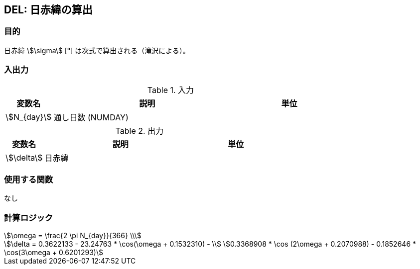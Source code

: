 
== DEL: 日赤緯の算出

=== 目的

⽇⾚緯 stem:[\sigma] [°] は次式で算出される（滝沢による）。 


=== 入出力

.入力
[options="header" cols="1,4,2"]
|=================================
|変数名|説明|単位
|stem:[N_{day}]| 通し日数 (NUMDAY)  |
|=================================

.出力
[options="header" cols="1,4,2"]
|=================================
|変数名|説明|単位
|stem:[\delta]| 日赤緯 |
|=================================

=== 使用する関数

なし

=== 計算ロジック

====
[stem]
++++++++++++++++++++++++++++++++++++++++++++
\omega = \frac{2 \pi N_{day}}{366} \\
++++++++++++++++++++++++++++++++++++++++++++
[stem]
++++++++++++++++++++++++++++++++++++++++++++
\delta = 0.3622133 - 23.24763 * \cos(\omega + 0.1532310) - \\
0.3368908 * \cos (2\omega + 0.2070988) - 0.1852646 * \cos(3\omega + 0.6201293) 
++++++++++++++++++++++++++++++++++++++++++++
====
